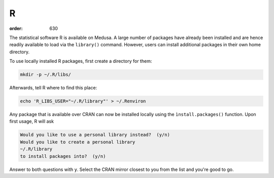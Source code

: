 R
**
:order: 630

The statistical software R is available on Medusa. A large number of packages
have already been installed and are hence readily available to load via the
``library()`` command. However, users can install additional packages in their
own home directory.

To use locally installed R packages, first create a directory for them:

.. code::

 mkdir -p ~/.R/libs/

Afterwards, tell R where to find this place:

.. code::

 echo 'R_LIBS_USER="~/.R/library"' > ~/.Renviron

Any package that is available over CRAN can now be installed locally using the
``ìnstall.packages()`` function. Upon first usage, R will ask

.. code::

 Would you like to use a personal library instead?  (y/n)
 Would you like to create a personal library
 ~/.R/library
 to install packages into?  (y/n)

Answer to both questions with ``y``. Select the CRAN mirror closest to you from
the list and you're good to go.


